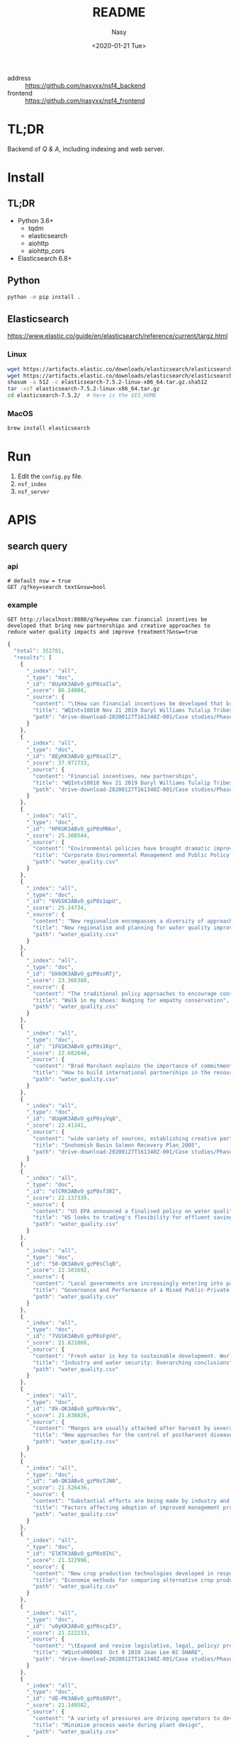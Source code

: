 #+options: ':nil *:t -:t ::t <:t H:3 \n:nil ^:{} arch:headline author:t
#+options: broken-links:mark c:nil creator:nil d:(not "LOGBOOK") date:t e:t
#+options: email:nil f:t inline:t num:nil p:nil pri:nil prop:nil stat:t tags:t
#+options: tasks:t tex:t timestamp:t title:t toc:t todo:t |:t
#+title: README
#+date: <2020-01-21 Tue>
#+author: Nasy
#+email: nasyxx@gmail.com
#+language: en
#+select_tags: export
#+exclude_tags: noexport
#+creator: Emacs 26.3 (Org mode fatal: No names found, cannot describe anything.)


- address :: https://github.com/nasyxx/nsf4_backend
- frontend :: https://github.com/nasyxx/nsf4_frontend

* TL;DR

Backend of /Q & A/, including indexing and web server.

* Install

** TL;DR

- Python 3.6+
    + tqdm
    + elasticsearch
    + aiohttp
    + aiohttp_cors
- Elasticsearch 6.8+

** Python

#+begin_src sh
  python -m pip install .
#+end_src

** Elasticsearch

https://www.elastic.co/guide/en/elasticsearch/reference/current/targz.html

*** Linux

#+begin_src sh
  wget https://artifacts.elastic.co/downloads/elasticsearch/elasticsearch-7.5.2-linux-x86_64.tar.gz
  wget https://artifacts.elastic.co/downloads/elasticsearch/elasticsearch-7.5.2-linux-x86_64.tar.gz.sha512
  shasum -a 512 -c elasticsearch-7.5.2-linux-x86_64.tar.gz.sha512
  tar -xzf elasticsearch-7.5.2-linux-x86_64.tar.gz
  cd elasticsearch-7.5.2/  # here is the $ES_HOME
#+end_src

*** MacOS

#+begin_src sh
  brew install elasticsearch
#+end_src

* Run

1. Edit the ~config.py~ file.
2. =nsf_index=
3. =nsf_server=

* APIS

** search query

*** api

#+begin_src restclient
  # default nsw = true
  GET /q?key=search text&nsw=bool
#+end_src

*** example

#+begin_src restclient :exports both
  GET http://localhost:8080/q?key=How can financial incentives be developed that bring new partnerships and creative approaches to reduce water quality impacts and improve treatment?&nsw=true
#+end_src

#+RESULTS:
#+BEGIN_SRC js
{
  "total": 352781,
  "results": [
    {
      "_index": "all",
      "_type": "doc",
      "_id": "8UyKK3ABvO_gzP0saIla",
      "_score": 86.24884,
      "_source": {
        "content": "\tHow can financial incentives be developed that bring new partnerships and creative approaches to reduce water quality impacts and improve treatment?",
        "title": "WQIntv10010 Nov 21 2019 Daryl Williams Tulalip Tribes",
        "path": "drive-download-20200127T161340Z-001/Case studies/Phase1_WaterQuality/Task 1 Info Needs Assessment/_Interviewees_temp_private/WQIntv10010 Nov 21 2019 Daryl Williams Tulalip Tribes.docx"
      }
    },
    {
      "_index": "all",
      "_type": "doc",
      "_id": "8EyKK3ABvO_gzP0saIlZ",
      "_score": 37.971733,
      "_source": {
        "content": "Financial incentives, new partnerships",
        "title": "WQIntv10010 Nov 21 2019 Daryl Williams Tulalip Tribes",
        "path": "drive-download-20200127T161340Z-001/Case studies/Phase1_WaterQuality/Task 1 Info Needs Assessment/_Interviewees_temp_private/WQIntv10010 Nov 21 2019 Daryl Williams Tulalip Tribes.docx"
      }
    },
    {
      "_index": "all",
      "_type": "doc",
      "_id": "HFKUK3ABvO_gzP0sMNkn",
      "_score": 25.308544,
      "_source": {
        "content": "Environmental policies have brought dramatic improvements in air and water quality during the past 25 years, but further expansion of command-and-control regulations is likely to have diminishing marginal returns. Corporations are taking new initiatives in managing their environmental impacts in ways that reduce their costs, increase their efficiency, lower their liabilities, and enhance their competitiveness while reducing pollution, conserving resources, and eliminating waste. In the future, significant gains in environmental quality are more likely to come from widespread adoption of pollution prevention practices than from more stringent regulation of end-of-pipe emissions. Bridging the gap between public policy and the trends in private-sector management will require fundamental changes in federal and state governments' approaches to regulation. New policies must use economic incentives to encourage clean manufacturing and the adoption of pollution prevention technologies and forge public-private partnerships for improving environmental quality. © 2000, Sage Publications. All rights reserved.",
        "title": "Corporate Environmental Management and Public Policy: Bridging the Gap",
        "path": "water_quality.csv"
      }
    },
    {
      "_index": "all",
      "_type": "doc",
      "_id": "6VGSK3ABvO_gzP0s1qpU",
      "_score": 25.24734,
      "_source": {
        "content": "New regionalism encompasses a diversity of approaches to address regional planning problems. Within Australia, the Great Barrier Reef Water Quality Protection Plan was developed to enhance water quality within the World Heritage-listed Great Barrier Reef, and the plan gave responsibility to regional, natural resource management bodies to undertake several actions. This paper evaluates these initiatives in the light of the emerging theory of new regionalism and highlights six main lessons: up-scaling of the catchment approach to a reef-wide approach is essential in order to improve water quality, but must be complemented by cross-regional collaboration; new governance and institutional arrangements and strengthened partnerships must be effectively integrated; culture and history are important in determining the most effective management approaches; pilot projects must move to comprehensive and strategic implementation; science is important but needs to incorporate other branches of knowledge; and economic incentives are important in encouraging the implementation of best practices, but delivery needs to be flexible. We conclude that the new regional approach is appropriate for addressing complex, multi-scale problems such as water quality, and has incorporated several key principles of new regionalism, but that the process must move quickly to a higher level of commitment and application. © 2010 The Authors. Journal compilation © 2010 Institute of Australian Geographers.",
        "title": "New regionalism and planning for water quality improvement in the great barrier reef, Australia",
        "path": "water_quality.csv"
      }
    },
    {
      "_index": "all",
      "_type": "doc",
      "_id": "bk6OK3ABvO_gzP0soRTj",
      "_score": 23.366388,
      "_source": {
        "content": "The traditional policy approaches to encourage conservation, including offering monetary incentives and direct regulation, may lead to unintended consequences which may undermine their effectiveness. In this paper we experimentally test the effectiveness of complementing financial nudging/incentives with nudging for empathy. Our framed experiment models a situation in which an upstream farmer influences the water quality downstream by choosing the level of conservation. Financial nudging is represented by a crop insurance subsidy conditional on conservation compliance (consistent with the 2014 Farm Bill policy). Empathy nudging is represented by a downstream water user sending a message to the upstream farmer encouraging the latter to \"walk-in-the-shoes\"/take the perspective of the former. We found that empathy nudging can counteract the elimination of financial incentives. However, it is less effective than financial nudging. Empathy nudging coupled with financial incentives has a synergic effect and conservation increased significantly compared to using one of the nudges alone. Furthermore, the combination of empathy and financial nudging was particularly effective in low (initial) conservation cases. We argue that policy makers and the public should encourage empathy conservation and that the environmental policy narrative should appeal to empathy and call for farmers to \"join the cause\" for conservation and environmental protection. © 2015 Elsevier B.V.",
        "title": "Walk in my shoes: Nudging for empathy conservation",
        "path": "water_quality.csv"
      }
    },
    {
      "_index": "all",
      "_type": "doc",
      "_id": "1FGSK3ABvO_gzP0s1Kgr",
      "_score": 22.682646,
      "_source": {
        "content": "Brad Marchant explains the importance of commitment, a clear marketing strategy, understanding of cultural differences, building networks and leaving a positive legacy in making international ventures and partnerships successful. BioteQ became successful as a Canadian exporter by adopting innovative approaches to new markets that has enabled us to bring our wastewater treatment technology to major mining operations around the world. Company's first foray outside of North America was into China, arguably one of the more challenging markets in the sector. Given the nature of the product and market, our focus has always been on targeting countries that have significant mining activities and, in particular, regions within those countries where there are strong environment regulations governing water quality and use. While the new business development process seems straightforward, there are inevitable challenges to overcome when entering any new international market.",
        "title": "How to build international partnerships in the resource industry",
        "path": "water_quality.csv"
      }
    },
    {
      "_index": "all",
      "_type": "doc",
      "_id": "8UqHK3ABvO_gzP0syVq8",
      "_score": 22.41341,
      "_source": {
        "content": "wide variety of sources, establishing creative partnerships, and ensuring ",
        "title": "Snohomish Basin Salmon Recovery Plan_2005",
        "path": "drive-download-20200127T161340Z-001/Case studies/Phase1_WaterQuality/Literature resources/Riparian Buffer Papers and Summary/KCRiparianBuffersPapers/Snohomish Basin Salmon Recovery Plan_2005.pdf"
      }
    },
    {
      "_index": "all",
      "_type": "doc",
      "_id": "olCRK3ABvO_gzP0sf38I",
      "_score": 22.137339,
      "_source": {
        "content": "US EPA announced a finalised policy on water quality trading for effluent saving. It was asserted that trading could increase the pace and success of cleaning up America's impaired inland waters. Market based approaches created economic incentives for innovation, emerging technology voluntary pollution reductions and greater efficiency in improving the quality of nation's water. It was stated that trading could save the public hundreds of millions of dollars by advancing more effective efficient partnerships to clean up and protect watersheds.",
        "title": "US looks to trading's flexibility for effluent savings",
        "path": "water_quality.csv"
      }
    },
    {
      "_index": "all",
      "_type": "doc",
      "_id": "50-QK3ABvO_gzP0sClqB",
      "_score": 22.101692,
      "_source": {
        "content": "Local governments are increasingly entering into partnerships with the private sector in the \"externalization\" of public service delivery. While the financial and non-financial interests of the partners involved may appear to be in opposition and potentially un-reconcilable, this is not always the case, especially where governance arrangements exist to align and balance the requirements of financial and non-financial performance. Such arrangements are analysed here with reference to Estonia's largest water company with mixed public-private ownership. It has a business-like management that facilitates a combination of good non-financial performance (quality and affordability) and considerable financial performance (profitability). © 2013 Springer Science+Business Media New York.",
        "title": "Governance and Performance of a Mixed Public-Private Enterprise: An Assessment of a Company in the Estonian Water Sector",
        "path": "water_quality.csv"
      }
    },
    {
      "_index": "all",
      "_type": "doc",
      "_id": "7VGSK3ABvO_gzP0sFgVd",
      "_score": 21.821068,
      "_source": {
        "content": "Fresh water is key to sustainable development. World Business Council for Sustainable Development members are addressing fresh water use \"within the corporate fenceline\". However, to address water issues \"outside the corporate fenceline\" will require creative new public-private partnerships. Government's role is to provide sound framework conditions that will encourage businesses to invest time, staff and resources to address vital fresh water issues. Industry is committed to best practice within its internal operations and is ready to enter into partnerships to address broader fresh water issues.",
        "title": "Industry and water security: Overarching conclusions",
        "path": "water_quality.csv"
      }
    },
    {
      "_index": "all",
      "_type": "doc",
      "_id": "8k-QK3ABvO_gzP0skr9k",
      "_score": 21.638826,
      "_source": {
        "content": "Mangos are usually attacked after harvest by several pathogens and several preharvest and postharvest treatments are applied to prolong the postharvest life of the fruit. However the limitations imposed on fungicide use at local and international markets and the demand for alternative postharvest disease management practices has resulted in the search for new approaches for disease control. As a result a new postharvest treatment Hot Water Brushing (HWB) that combines a 15 - 20 s combined hot water spray and fruit brushing was developed by Prusky and co-workers to reduce the incidence of postharvest pathogens and improve mango fruit keeping quality. This technology has enabled to reduce the concentrations of the applied fungicides and the inclusion of new fungicides with reduced toxicity and reduced residues with minimal consumer and environmental risks. However several countries are limiting even further the use of postharvest fungicides. To overcome these limitations new friendly compounds that control fungi infection have been developed. The mode of action of these new compounds is based on the capability to neutralize changes in pH induced by several postharvest pathogens. The new generation of compounds could reduce current fungicide residues and prevent consumer and environmental risks.",
        "title": "New approaches for the control of postharvest diseases of mango fruits",
        "path": "water_quality.csv"
      }
    },
    {
      "_index": "all",
      "_type": "doc",
      "_id": "a0-QK3ABvO_gzP0sTJN0",
      "_score": 21.526436,
      "_source": {
        "content": "Substantial efforts are being made by industry and government in Australia to reduce adverse impacts of pastoral operations on water quality draining to the Great Barrier Reef. A key target is to achieve rapid adoption of better management practices by landholders, but current theoretical frameworks provide limited guidance about priorities for improving adoption. In this study information from direct surveys with landholders in the two largest catchments draining into the Great Barrier Reef has been collected and analysed. Study outcomes have important implications for policy settings, because they confirm that substantial variations in adoption drivers exist across landholders, enterprises and practices. The results confirm that the three broad barriers to adoption of information gaps, financial incentives and risk perceptions are relevant. This implies that different policy mechanisms, including extension and incentive programs, remain important, although financial incentives were only identified as important to meet capital and transformational costs rather than recurrent costs. © 2015 Elsevier Ltd.",
        "title": "Factors affecting adoption of improved management practices in the pastoral industry in Great Barrier Reef catchments",
        "path": "water_quality.csv"
      }
    },
    {
      "_index": "all",
      "_type": "doc",
      "_id": "ElKTK3ABvO_gzP0s0IhC",
      "_score": 21.322996,
      "_source": {
        "content": "New crop production technologies developed in response to growing concern over environmental contamination from agriculture may be neither more profitable nor higher yielding than the systems they replace, but they often reduce environmental contamination or improve soil and water quality. Systems designed with environmental objectives cannot be evaluated fairly just by productivity, which is what often is done in economic studies of alternative systems. We review 58 recent studies comparing alternative crop production systems to identify the key criteria for system comparisons, the system characteristics important in designing the analysis, and the methods most suited for comparing alternative systems. The four key criteria we looked for in system comparisons are expected profit, stability of profits, expected environmental impacts, and stability of environmental impacts. Most economic studies of crop production focus exclusively on profitability., and incorporate neither environmental criteria nor the dynamic characteristics inherent in alternative systems. We identify promising new approaches that take account of specific environmental characteristics and attempt to balance the objectives of profitability and environmental risk management. Balanced environmental-economic analysis is most likely to be achieved by integrating biophysical simulation models with economic optimization methods to model the trade-offs among profitability, environmental impact, and system stability (both financial and environmental).",
        "title": "Economie methods for comparing alternative crop production systems: A review of the literature",
        "path": "water_quality.csv"
      }
    },
    {
      "_index": "all",
      "_type": "doc",
      "_id": "u0yKK3ABvO_gzP0scpI3",
      "_score": 21.222233,
      "_source": {
        "content": "\tExpand and revise legislative, legal, policy/ programs, and financial incentives that limit effective, equitable, and economical long term strategies and solutions to water quality.",
        "title": "WQintv000002  Oct 9 2019 Joan Lee KC SHARE",
        "path": "drive-download-20200127T161340Z-001/Case studies/Phase1_WaterQuality/Task 1 Info Needs Assessment/WQ Interviewee Folders/WQintv000002  Oct 9 2019 Joan Lee KC SHARE.docx"
      }
    },
    {
      "_index": "all",
      "_type": "doc",
      "_id": "dE-PK3ABvO_gzP0s80Vf",
      "_score": 21.149582,
      "_source": {
        "content": "A variety of pressures are driving operators to develop and apply new technologies to achieve compliance through the source reduction or minimization efforts. These drivers include increased concern over air and water quality, government mandates regulating emissions, escalating treatment costs, and increased risk of liability. Since waste formation is often associated with process efficiency, most steps taken to reduce waste improve plant economics by improving process efficiency. And, time and effort devoted to pollution prevention has a positive financial impact on environmental process and business objectives.",
        "title": "Minimize process waste during plant design",
        "path": "water_quality.csv"
      }
    },
    {
      "_index": "all",
      "_type": "doc",
      "_id": "SUiFK3ABvO_gzP0st48o",
      "_score": 21.12881,
      "_source": {
        "content": "\t4.3.1 Financial Incentives",
        "title": "Quinn 2018 Riparian Ecosystems, Volume 2",
        "path": "drive-download-20200127T161340Z-001/Case studies/Phase1_WaterQuality/Literature resources/Riparian Buffer Papers and Summary/KCRiparianBuffersPapers/Quinn 2018 Riparian Ecosystems, Volume 2.pdf"
      }
    },
    {
      "_index": "all",
      "_type": "doc",
      "_id": "IVGSK3ABvO_gzP0sDwA9",
      "_score": 21.085875,
      "_source": {
        "content": "This paper examines the impact of financial development on environmental degradation in China using the city level data over the period 2007–2014. To achieve this task, the Seemingly Unrelated Regression (SUR) model is used. The empirical results show that financial development is helpful to improve the water quality but leads to more SO2 emissions in China. In particular, the financial development of China's big cities increases the burden on both air and water quality. Compared with other regions, financial development is influential in improving the environment in developed regions, namely the eastern coast of China. Together with financial development, the impacts of regulations such as “Beijing Olympic Air Control” and “Green Credit Guidelines” have significantly improved the quality of the environment. Moreover, the findings reveal that cities with higher provincial financial sector output have lower SO2 emissions and waste water discharge. © 2018 Elsevier Ltd",
        "title": "Is financial development in China green? Evidence from city level data",
        "path": "water_quality.csv"
      }
    },
    {
      "_index": "all",
      "_type": "doc",
      "_id": "0kyJK3ABvO_gzP0s6EX8",
      "_score": 21.055393,
      "_source": {
        "content": " Financial Incentives 1940 ",
        "title": "WDFW Vol 2 (2018)",
        "path": "drive-download-20200127T161340Z-001/Case studies/Phase1_WaterQuality/Literature resources/Riparian Buffer Papers and Summary/KCRiparianBuffersPapers/WDFW Vol 2 (2018).pdf"
      }
    },
    {
      "_index": "all",
      "_type": "doc",
      "_id": "F0iFK3ABvO_gzP0srYYq",
      "_score": 21.003849,
      "_source": {
        "content": " Financial Incentives 1940 ",
        "title": "Quinn 2018 Riparian Ecosystems, Volume 2",
        "path": "drive-download-20200127T161340Z-001/Case studies/Phase1_WaterQuality/Literature resources/Riparian Buffer Papers and Summary/KCRiparianBuffersPapers/Quinn 2018 Riparian Ecosystems, Volume 2.pdf"
      }
    },
    {
      "_index": "all",
      "_type": "doc",
      "_id": "D0yJK3ABvO_gzP0s8k9B",
      "_score": 21.003849,
      "_source": {
        "content": "\t4.3.1 Financial Incentives",
        "title": "WDFW Vol 2 (2018)",
        "path": "drive-download-20200127T161340Z-001/Case studies/Phase1_WaterQuality/Literature resources/Riparian Buffer Papers and Summary/KCRiparianBuffersPapers/WDFW Vol 2 (2018).pdf"
      }
    },
    {
      "_index": "all",
      "_type": "doc",
      "_id": "RE-QK3ABvO_gzP0sCFnC",
      "_score": 20.9341,
      "_source": {
        "content": "The concerns on increasing awareness for systems development to improve water quality of effluents from wastewater treatment and industrial facilities have provided incentives to develop new technologies and improve performance of current technologies. In this paper, the patents on achievements of industrial wastewater treatment by wet oxidation (WO) and catalytic wet oxidation (CWO) processes during the period from 1993 to 2012 were reviewed. An assessment of the current and future outlook for development of CWO process, catalyst that can be used for wastewater treatment applications is presented. © 2013 Bentham Science Publishers.",
        "title": "A review: Wet oxidation and catalytic wet oxidation of industrial wastewater",
        "path": "water_quality.csv"
      }
    },
    {
      "_index": "all",
      "_type": "doc",
      "_id": "ZkyKK3ABvO_gzP0sDWgL",
      "_score": 20.833958,
      "_source": {
        "content": "are offered financial incentives.",
        "title": "Wenger and Fowler 2000 Protecting stream and river cooridors",
        "path": "drive-download-20200127T161340Z-001/Case studies/Phase1_WaterQuality/Literature resources/Riparian Buffer Papers and Summary/KCRiparianBuffersPapers/Wenger and Fowler 2000 Protecting stream and river cooridors.pdf"
      }
    },
    {
      "_index": "all",
      "_type": "doc",
      "_id": "SlCRK3ABvO_gzP0sEB9c",
      "_score": 20.829464,
      "_source": {
        "content": "Voluntary approaches have traditionally been used to address environmental externalities emanating from agricultural production in the United States. However, voluntary approaches have largely failed to improve water quality in impaired waters. This paper assesses how to increase the efficiency of voluntary conservation in the context of the Chesapeake Bay. Field-level data representative of cropland in the bay watershed are analyzed using a programming model to quantify the gains of targeting technology- based incentives and of performance-based incentives. Performance-based approaches were the most efficient. The efficiency of technology-based approaches was improved by targeting cropland with features indicative of low marginal abatement costs. © 2016 by the Board of Regents of the University of Wisconsin System.",
        "title": "Improving the efficiency of voluntary water quality conservation programs",
        "path": "water_quality.csv"
      }
    },
    {
      "_index": "all",
      "_type": "doc",
      "_id": "6EyKK3ABvO_gzP0saIlT",
      "_score": 20.772104,
      "_source": {
        "content": "\tWhat treatment methods and management practices, new approaches and technologies reduce contaminant loads in rivers and wastewater?",
        "title": "WQIntv10010 Nov 21 2019 Daryl Williams Tulalip Tribes",
        "path": "drive-download-20200127T161340Z-001/Case studies/Phase1_WaterQuality/Task 1 Info Needs Assessment/_Interviewees_temp_private/WQIntv10010 Nov 21 2019 Daryl Williams Tulalip Tribes.docx"
      }
    },
    {
      "_index": "all",
      "_type": "doc",
      "_id": "5VKTK3ABvO_gzP0sYCJE",
      "_score": 20.761478,
      "_source": {
        "content": "This paper shows how combining phosphate and chelant treatment for zeolite-softened boiler water will reduce sludge and minimize corrosion. The discussion covers the following topics: feedwater quality; traditional approaches; a new approach (using both chelants and phosphates); and an example.",
        "title": "CHELANT/PHOSPHATE TREATMENT FOR BOILER WATER.",
        "path": "water_quality.csv"
      }
    },
    {
      "_index": "all",
      "_type": "doc",
      "_id": "XlCRK3ABvO_gzP0sn51i",
      "_score": 20.554407,
      "_source": {
        "content": "The article summarises the main points of the latest legislation governing the treatment and disposal of waste water (Legislative decree 152/99, integrated with 258/2000 and published in a supplement to the Gazzetta Ufficiale no. 246 of 20/10/2000). The main objectives of the laws are to reduce pollution and promote the reclamation of polluted bodies of water, improve and protect the state of water. The article discusses the ways in which these objectives can be achieved, new approaches to the problem of protecting water quality and the regulations governing the treatment and disposal of waste water.",
        "title": "What to do about waste water? [Acque reflue, costa fare?]",
        "path": "water_quality.csv"
      }
    },
    {
      "_index": "all",
      "_type": "doc",
      "_id": "QU6OK3ABvO_gzP0szz0k",
      "_score": 20.42205,
      "_source": {
        "content": "Nutrient surpluses, inefficiencies in nutrient use, and inevitable leakage of nutrients from grazed animal production systems are putting growing pressure on Australian inland and coastal water resources. While there are some examples of regulatory policy approaches in Australia which aim to reduce nutrient emissions and improve water quality around important and impaired coastal and inland waters, most policy options involve voluntary schemes, often including financial incentives to both industry organisations and farmers to offset the costs of implementing improved management practices. In contrast, much stronger land management regulations have been implemented in the European Union, USA, and to a lesser extent New Zealand. In the near future, greater societal expectations for water quality, stricter standards from international markets, and increasing costs for purchased nutrients will mean that improving nutrient-use efficiency and reducing nutrient losses will be a necessary part of Australia livestock production systems. This is likely to require somewhat varied and difficult choices to better balance production and environmental goals. Policy responses may include voluntary adoption of appropriate nutrient management practices, caps on nutrient inputs, mandatory nutrient surplus targets, limits to stock numbers per hectare, and re-positioning of higher input farms to more resilient parts of the national landscape. Alternatively, society may have to accept that there are unavoidable trade-offs between water quality standards and livestock productivity, with increasing treatment of polluted water at the community's expense. Journal compilation © CSIRO 2012.",
        "title": "Nutrient surpluses in Australian grazing systems: Management practices, policy approaches, and difficult choices to improve water quality",
        "path": "water_quality.csv"
      }
    },
    {
      "_index": "all",
      "_type": "doc",
      "_id": "K0qHK3ABvO_gzP0ssEGt",
      "_score": 20.355047,
      "_source": {
        "content": "4. Advertise financial resources, incentives, and grant opportunities ",
        "title": "Snohomish Basin Salmon Recovery Plan_2005",
        "path": "drive-download-20200127T161340Z-001/Case studies/Phase1_WaterQuality/Literature resources/Riparian Buffer Papers and Summary/KCRiparianBuffersPapers/Snohomish Basin Salmon Recovery Plan_2005.pdf"
      }
    },
    {
      "_index": "all",
      "_type": "doc",
      "_id": "8U-PK3ABvO_gzP0sziKa",
      "_score": 20.25697,
      "_source": {
        "content": "Challenge: Government and private-sector interests continue to seek new, more sustainable and cost-efficient solutions to water quality and water management. Solution: Communities everywhere are looking to sustainable engineering innovations-such as using natural systems, biofilm strips and other creative \"landscape-as-infrastructure\" approaches. Conclusion: Use of these approaches preserves natural habitats, saves money, reduces infrastructure maintenance needs, and ultimately creates long-term sustainability for our water systems.",
        "title": "Integrated land planning: A welcome alternative",
        "path": "water_quality.csv"
      }
    },
    {
      "_index": "all",
      "_type": "doc",
      "_id": "qkqHK3ABvO_gzP0ssUEh",
      "_score": 20.232552,
      "_source": {
        "content": "6.  Provide financial incentives and technical assistance for ecologically ",
        "title": "Snohomish Basin Salmon Recovery Plan_2005",
        "path": "drive-download-20200127T161340Z-001/Case studies/Phase1_WaterQuality/Literature resources/Riparian Buffer Papers and Summary/KCRiparianBuffersPapers/Snohomish Basin Salmon Recovery Plan_2005.pdf"
      }
    },
    {
      "_index": "all",
      "_type": "doc",
      "_id": "KlGSK3ABvO_gzP0s3rEA",
      "_score": 20.22495,
      "_source": {
        "content": "In a time when clean water and healthy soil is as important as ever, conservation buffer technologies represent new approaches that deserve wider application. Conservation buffers are living filters, credited with increasing the effectiveness and lowering the cost of programs to protect soil and water quality. Although still under used by landowners, conservation buffers are important components of U.S. Department of Agriculture (USDA) conservation assistance programs that offer landowners attractive financial incentives to adopt the practices. To promote the merits of buffers and enhance their adoption, maybe it's time we looked at what we know about buffers; discuss where more research is needed; and translate how buffer research can be more effective in establishing agricultural policies and conservation plans.",
        "title": "Improving water and soil quality with conservation buffers",
        "path": "water_quality.csv"
      }
    },
    {
      "_index": "all",
      "_type": "doc",
      "_id": "PFCRK3ABvO_gzP0sQ0mk",
      "_score": 20.22295,
      "_source": {
        "content": "Despite being a humid water-rich State, North Carolina does have water use problems and conservation steps are being taken. Conservation measures can: 1) reduce treatment and construction costs; 2) reduce energy costs; 3) extend the use of high quality water sources; 4) extend the life of existing facilities; 5) reduce environmental impacts; and 6) improve on-site facility performance with decreased flows. -from Selected Water Resources Abstracts",
        "title": "Water conservation needs and approaches in humid areas ( North Carolina).",
        "path": "water_quality.csv"
      }
    },
    {
      "_index": "all",
      "_type": "doc",
      "_id": "_VGSK3ABvO_gzP0sQyu4",
      "_score": 20.172396,
      "_source": {
        "content": "Farmers are getting financial rewards for implementing conservation measures on their farms. Industrial wastewater treatment plants are buying credits generated from these measures to meet their NPDES permit regulatory requirements. This is referred to as water quality trading. The treatment plants find it less expensive to pay agricultural producers to implement conservation practices than to upgrade or install new technologies at their plants, the producers get rewarded for their efforts, and the environment benefits in multiple ways including water quality, wildlife habitat, and carbon sequestration. This paper reviews the approaches to water quality trading, its current status of implementation around the nation, and different tools, including the Nitrogen Trading Tool (NTT) being developed by the USDA/NRCS in cooperation with USDA-ARS Soil Plant Nutrient Research Unit to facilitate this process.",
        "title": "Nutrient credit trading--a market-based approach for improving water quality",
        "path": "water_quality.csv"
      }
    },
    {
      "_index": "all",
      "_type": "doc",
      "_id": "7lCRK3ABvO_gzP0sbm_c",
      "_score": 20.046337,
      "_source": {
        "content": "Current Canadian policy approaches to agricultural water quality encourage the adoption of best management practices through voluntary, incentive-based measures. Despite these measures, concerns about agricultural impacts on water quality persist. Performance-based policy approaches with incentives that are tied to defined outcomes, and not to particular practices, may have an important role in managing water quality. Five performance-based approaches to address water quality in agricultural landscapes were identified: water quality trading/permitting, differentiated payments for ecosystem services, reverse auctions; emissions charges, and cross-compliance (a hybrid measure). The purpose of this paper is to critically assess the institutional and socio-cultural context that facilitated existing performance-based policy instrument adoption. Through this analysis, three key contextual factors were identified as enablers of performance based approaches: (1) social context, (2) institutional capacity and (3) standardized, consistent and robust estimation methodologies. A framework was developed to classify performance based programs and approaches. The application of the findings from this research and the classification framework provide an organized approach to assess the feasibility of implementing performance-based approaches for agri-environmental water quality policy. © 2014 Canadian Water Resources Association.",
        "title": "Context and capacity: The potential for performance-based agricultural water quality policy",
        "path": "water_quality.csv"
      }
    },
    {
      "_index": "all",
      "_type": "doc",
      "_id": "IUaDK3ABvO_gzP0sZHmo",
      "_score": 20.024124,
      "_source": {
        "content": "adjacent to agricultural fields since 1987, and financial incentives",
        "title": "Bourgeois et al (2016)",
        "path": "drive-download-20200127T161340Z-001/Case studies/Phase1_WaterQuality/Literature resources/Riparian Buffer Papers and Summary/KCRiparianBuffersPapers/Bourgeois et al (2016).pdf"
      }
    },
    {
      "_index": "all",
      "_type": "doc",
      "_id": "K0-QK3ABvO_gzP0sjLtP",
      "_score": 19.987808,
      "_source": {
        "content": "This is a review of Great Lakes coastal wetland protection measures for both the United States and Canada, including regulatory mechanisms, tax incentives, securement stewardship initiatives and special programs/ partnerships. International, federal, provincial, state, and local government and nongovernment programs are reviewed with commentary on effectiveness of such programs. Programs vary in scope and comprehensiveness at all levels. Major recent initiatives focus on water quality improvement from federal/state government and waterfowl habitat restoration from government/nongovernment partnerships.",
        "title": "Strategies for the stewardship and conservation of Great Lakes coastal wetlands",
        "path": "water_quality.csv"
      }
    },
    {
      "_index": "all",
      "_type": "doc",
      "_id": "KU2NK3ABvO_gzP0smbls",
      "_score": 19.942854,
      "_source": {
        "content": "The NSF C-Accel Pilot intends to support fundamental research while encouraging rapid advances through partnerships that include, or will include, multiple stakeholders (e.g., industry, academic, not-for-profits, government entities, and others). The NSF C-Accel Pilot will bring teams together in a cohort that are all focused on a common research goal of national importance but which may be pursuing many different approaches. ",
        "title": "NSF Convergence Accelerator letter 2019-03-15(1)",
        "path": "drive-download-20200127T161340Z-001/Nsf/Nsf Guidance/NSF Convergence Accelerator letter 2019-03-15(1).docx"
      }
    },
    {
      "_index": "all",
      "_type": "doc",
      "_id": "bE2NK3ABvO_gzP0sm7oG",
      "_score": 19.893808,
      "_source": {
        "content": "The NSF C-Accel Pilot intends to support fundamental research while encouraging rapid advances through partnerships that include, or will include, multiple stakeholders (e.g., industry, academic, not-for-profits, government entities, and others). The NSF C-Accel Pilot will bring teams together in a cohort that are all focused on a common research goal of national importance but which may be pursuing many different approaches. ",
        "title": "NSF Convergence Accelerator letter 2019-03-15",
        "path": "drive-download-20200127T161340Z-001/Nsf/Nsf Guidance/NSF Convergence Accelerator letter 2019-03-15.docx"
      }
    },
    {
      "_index": "all",
      "_type": "doc",
      "_id": "KU-QK3ABvO_gzP0saJ_R",
      "_score": 19.807312,
      "_source": {
        "content": "Water catchment areas have been corrupted by pollutants from agriculture such as nitrates or pesticides. In order to improve water catchments quality, it is necessary to work up on the scale of the whole water catchment area. In order to reduce or eliminate these substances discharges in ground water, agricultural practices have to be modifed. The French Rural Development Programme (FRDP) set up quite complete series of measures intended for rural development actors. For example, financiai support can be assigned to farmers who are interested in changing their professional practices by taking into account water catchment quality. These financial supports can take two forms: - financial assistance to introduce new agricultural practices based on Local Agri-Environment Measures (LAEM); - payments to buy new equipments within the framework of the Vegetation Plan for Environment (VPE).",
        "title": "Direct financial support to farmers in order to restore water quality [Des aides directes aux agriculteurs pour restaurer la qualité de l'eau]",
        "path": "water_quality.csv"
      }
    },
    {
      "_index": "all",
      "_type": "doc",
      "_id": "K0yKK3ABvO_gzP0sAF2s",
      "_score": 19.769777,
      "_source": {
        "content": "buffers are desirable including financial incentives to plant in conservation, aesthetics, or ",
        "title": "Maria-2013_Masters_agBufferWidths_beneficialINSECTSs",
        "path": "drive-download-20200127T161340Z-001/Case studies/Phase1_WaterQuality/Literature resources/Riparian Buffer Papers and Summary/KCRiparianBuffersPapers/Maria-2013_Masters_agBufferWidths_beneficialINSECTSs.pdf"
      }
    },
    {
      "_index": "all",
      "_type": "doc",
      "_id": "i1CRK3ABvO_gzP0sT1Mb",
      "_score": 19.762173,
      "_source": {
        "content": "Waternet (formerly Amsterdam Water Supply) has been seeking a sustainable scenario for producing drinking water and offering services that fulfill the requirements of clients and regulations, and, at the same time, maintains a sound environmental performance while keeping costs as low as possible. Presently, the company is in the process of evaluating alternatives for the treatment of water that cause the least financial and environmental impacts. The quantification of these impacts, for the current conditions, was carried out in earlier investigations. However, until now, the water quality aspect was not yet considered. In order to include this water quality aspect into the financial and environmental assessment, a quality function was constructed created by comparing water quality parameter values for a current and an alternative treatment process. Four qualifications were assigned to the sum of these scores: \"Worse\", \"Same\", \"Better\" and \"Much better\". The qualifications allowed the comparison of the water quality and the financial and environmental impacts of the selected alternatives using a graphical representation of them. The method was applied focusing on the environmental and financial assessment of six alternative processes for the Loenderveen-Weesperkarspel treatment line, and including the quality aspect, as a third parameter for comparison. © 2006 Elsevier Ltd. All rights reserved.",
        "title": "Environmental, financial and quality assessment of drinking water processes at Waternet",
        "path": "water_quality.csv"
      }
    },
    {
      "_index": "all",
      "_type": "doc",
      "_id": "nFCRK3ABvO_gzP0sq6g7",
      "_score": 19.687756,
      "_source": {
        "content": "The technical trends and challenges faced by the water and wastewater treatment and distribution sector in Czech Republic and the role of Public Private Partnerships (PPP) to help the country comply with EU directives are discussed. More than 90% of the Czech population is connected to the public drinking water network, from which the quality of drinking water is controlled and monitored daily by water distribution companies. The strategy of Czech water distribution companies is the protection of natural water resources to preserve high water quality for future generations. The application of new EU regulations, requiring new quality parameters to be monitored and limited, affect the drinking water quality. Several drinking water plants have been upgraded with new, conventional technologies and operational approaches to cope with these new regulations. PPC in Central Europe presents numerous advantages to municipalities, customers and employees, and can benefit all stakeholders.",
        "title": "PPPs help Czech Republic comply with EU directives",
        "path": "water_quality.csv"
      }
    },
    {
      "_index": "all",
      "_type": "doc",
      "_id": "D0yKK3ABvO_gzP0sDGgC",
      "_score": 19.567753,
      "_source": {
        "content": "tional information on BMPs and financial incentives for their use is avail-",
        "title": "Wenger and Fowler 2000 Protecting stream and river cooridors",
        "path": "drive-download-20200127T161340Z-001/Case studies/Phase1_WaterQuality/Literature resources/Riparian Buffer Papers and Summary/KCRiparianBuffersPapers/Wenger and Fowler 2000 Protecting stream and river cooridors.pdf"
      }
    },
    {
      "_index": "all",
      "_type": "doc",
      "_id": "olGSK3ABvO_gzP0sEQFQ",
      "_score": 19.50995,
      "_source": {
        "content": "Water footprints have been proposed as being suitable indicators for quantifying the impacts of goods and services on freshwater scarcity and quality. We have assessed two different approaches to determine the water footprint of apples. These approaches are the consumptive approach of the Water Footprint Network (WFN), and the hydrological approach that has recently been published for kiwifruit from New Zealand. Using the hydrological approach, which we consider rational, we find that the water footprint of export apple production from the orchard phase in New Zealand is slightly negative, at-3.3 L/kg, although it can be considered essentially zero. That is, as much water is returned to the blue water resource (B) under the orchards by winter rains, as is withdrawn for irrigation in summer. We conclude therefore that export apple production in New Zealand is sustainable in terms of water quantity. Nonetheless, there is burgeoning pressure on our water resources, and apple growers, along with all others, must be encouraged to reduce further their usage of, and impacts on our water resources. To assist apple growers, we have developed a water-footprint decision support tool to enable eco-verification of apple production and measures of continuous improvement.",
        "title": "Minimising the water footprint of fruit for multiple benefits",
        "path": "water_quality.csv"
      }
    },
    {
      "_index": "all",
      "_type": "doc",
      "_id": "j0aDK3ABvO_gzP0sF0IO",
      "_score": 19.472847,
      "_source": {
        "content": "(WHIP) is a United States Department of Agriculture program that provides financial incentives to",
        "title": "Polyakov_et_al_2005",
        "path": "drive-download-20200127T161340Z-001/Case studies/Phase1_WaterQuality/Literature resources/Riparian Buffer Papers and Summary/KCRiparianBuffersPapers/Polyakov_et_al_2005.pdf"
      }
    },
    {
      "_index": "all",
      "_type": "doc",
      "_id": "S0-QK3ABvO_gzP0sIG0V",
      "_score": 19.423344,
      "_source": {
        "content": "In 2010, a Total Maximum Daily Load (TMDL) was established for the Chesapeake Bay, defining the limits on emissions of nitrogen, phosphorus, and sediment necessary to reverse declines in the Bay’s quality and associated biological resources. Agriculture is the largest single source of nutrients and sediment in the watershed. We use data on crop and animal agriculture in the watershed to assess the relative effectiveness of alternative policy approaches for achieving the nutrient and sediment reduction goals of the TMDL, ranging from voluntary financial incentives to regulations. The cost of achieving water quality goals depends heavily on which policy choices are selected and how they are implemented. We found that policies that provide incentives for water quality improvements are the most efficient, assuming necessary information on pollutant delivery is available for each field. Policies that directly encourage adoption of management systems that protect water quality (referred to as design-based) are the most practical, given the limited information that is generally available to farmers and resource agencies. Information on field characteristics can be used to target design-based policies to improve efficiency. © 2016 by Nova Science Publishers, Inc.",
        "title": "An economic assessment of policy options to reduce agricultural pollutants in the chesapeake bay",
        "path": "water_quality.csv"
      }
    },
    {
      "_index": "all",
      "_type": "doc",
      "_id": "zkV_K3ABvO_gzP0sEB4E",
      "_score": 19.364994,
      "_source": {
        "content": "• Create incentives for people to live in urban areas (e.g., creative developments, clustered subdivisions, high-density developments) to conserve lands as populations grow. ",
        "title": "WORKING LANDS AND CONSERVATION COMMUNITY MEETING_Chehalis_2Nov2018",
        "path": "docs/WORKING LANDS AND CONSERVATION COMMUNITY MEETING_Chehalis_2Nov2018.txt"
      }
    },
    {
      "_index": "all",
      "_type": "doc",
      "_id": "yFGSK3ABvO_gzP0sn3oc",
      "_score": 19.362587,
      "_source": {
        "content": "While the utilities in the Dallas-Fort Worth area are proud of improvements they have helped bring about in the environment, there is work still ahead to meet the unique challenges they face. New water quality standards are changing the way wastewater treatment is done, and the economic cost has been high. New requirements, such as nitrification and detailed monitoring at the discharge point, will improve water quality, but whether or not these benefits are proportionate to the cost should be evaluated. In the days ahead, utilities must rise to the challenge of solving nonpoint pollution problems and other concerns associated with growth and urbinization of the area to maintain and improve water quality.",
        "title": "Water pollution control in Dallas-Fort Worth",
        "path": "water_quality.csv"
      }
    },
    {
      "_index": "all",
      "_type": "doc",
      "_id": "31GTK3ABvO_gzP0sPP8C",
      "_score": 19.335835,
      "_source": {
        "content": "Concern for a healthy drinking water derived from the basic human needs , because it is required under the international convention to ensure clean safe water for all at all levels. Therefore, municipalities and local communities are already submitting their proposals for decades to obtain financial resources for co-financing wastewater treatment plants. Since this kind of tenders are no longer available, and the majority of rural areas (in Slovenia 60%) still does not have regulated sewerage, other approaches, that allow reducing the concentrations of pollutants in the water, which are harmful for our health, are becoming more and more important. In this paper we presented the possibility of using natural wastewater treatment systems, which in the comparative method pilot test work reliably and are ready to be quickly, without major investment used in practice. We analyzed Gajevsko Lake as an example of highly contaminated water accumulation. In a cross-border project Slovenia-Croatia we developed approaches to reduce pollutants in water and this has an important influence on the quality of the soil and human health.",
        "title": "Natural cleaning systems as inovation approaches for clean water (in the case of cross-border region between mura and drava-gajsevsko lake) [Naravni Ôistilni Sistemi Kot Inovavitni Pristopi Za Ôiôenje Vode Na Primeru Ôezmejnega Obmocja Med Muro In Dravo-Gajsevsko Jezero]",
        "path": "water_quality.csv"
      }
    },
    {
      "_index": "all",
      "_type": "doc",
      "_id": "fFGSK3ABvO_gzP0sHQxv",
      "_score": 19.320639,
      "_source": {
        "content": "One of the major issues in Kuantan, Pahang, Malaysia is the water quality of Galing River which is flowing through the area. Currently, overall water quality of the river is very poor, i.e., Class IV (based on the Malaysian water quality standards), mainly due to wastewater discharged from residential area and industries without being properly treated. Due to severe pollution, aquatic ecosystem has not been properly developed. Thus, it is being considered to construct a new wastewater treatment plant (WWTP) to prevent discharge of pollutants and to improve the river water quality. Therefore, this study was conducted to identify the pollution sources along the river and assess their impacts on the water quality. In addition, a numerical model was formulated with the Environmental Fluid Dynamic Code (EFDC) to find a best plan to improve the water quality. Through the model simulation, it was found that wastewater from all the U-drains and culverts along the river should be collected by sewer, transported to a WWTP for treatment, and then pumped to the upstream of the river for discharge. It was also found that if the WWTP would reduce pollution load by 80%, the current water quality of the river would improve by 80% to achieve Class II. © 2017 Elsevier B.V.",
        "title": "Modeling approach to evaluation of environmental impacts on river water quality: A case study with Galing River, Kuantan, Pahang, Malaysia",
        "path": "water_quality.csv"
      }
    },
    {
      "_index": "all",
      "_type": "doc",
      "_id": "8UyJK3ABvO_gzP0s6UUW",
      "_score": 19.298855,
      "_source": {
        "content": "Agricultural property owners can take advantage of a host of financial incentives described below 1963 ",
        "title": "WDFW Vol 2 (2018)",
        "path": "drive-download-20200127T161340Z-001/Case studies/Phase1_WaterQuality/Literature resources/Riparian Buffer Papers and Summary/KCRiparianBuffersPapers/WDFW Vol 2 (2018).pdf"
      }
    },
    {
      "_index": "all",
      "_type": "doc",
      "_id": "2FGSK3ABvO_gzP0s-cbg",
      "_score": 19.232843,
      "_source": {
        "content": "In this article, the author talk about the impacts of the Agricultural non-point pollution on water quality and health, and outline the economic characteristics of Ave instruments that can be used to reduce agricultural nonpoint source pollution (economic incentives, standards, education, liability, and research) and discusses empirical research related to the use of these instruments. © 2010 IEEE.",
        "title": "Agri-environmetal instruments for nonpoint pollution: Theory and practice",
        "path": "water_quality.csv"
      }
    },
    {
      "_index": "all",
      "_type": "doc",
      "_id": "LVOUK3ABvO_gzP0sjC_b",
      "_score": 19.143713,
      "_source": {
        "content": "Nutrients are fast becoming an issue of major importance to the pulp and paper industry. Many waters of the US have been placed on state 303(d) lists of impaired waters for impacts related to eutrophication and for violation of narrative criteria. The upcoming adoption of numerical nutrient criteria will lead to additional listings of nutrient-impaired waters. These 303(d) listed waters will in turn require TMDLs that will stipulate load reductions to bring waters into compliance with the new criteria and allocate nutrient loads between point and nonpoint sources. This workshop will consist of the following sessions: Regulatory Assessment and Update Criteria - EPA recommendations and state efforts TMDLs - New rules and implications Nutrient Cycling Basics Nitrogen & Phosphorus - algal uptake/recycling, sources, sediment regeneration Receiving Water Quality Modeling Fundamentals - What are they, how developed/applied and why use them? TMDL Modeling Approaches - tools, case examples (rivers and estuaries) What Industry Environmental Managers Need to Know Nutrients in Pulp Mills Sources Controls Treatment Options This workshop is designed for industry environmental managers. It will provide a technical overview of regulatory issues related to nutrients, water quality assessment and analysis (including nutrient modeling) in receiving waters that form the basis of 303(d) listing and TMDLs, and control and treatment options available at the mill level.",
        "title": "Nutrients and the pulp and paper industry: Issues, analysis, treatment (sponsored by the water quality committee of the environmental division)",
        "path": "water_quality.csv"
      }
    },
    {
      "_index": "all",
      "_type": "doc",
      "_id": "NkiFK3ABvO_gzP0srYZH",
      "_score": 19.131721,
      "_source": {
        "content": "Agricultural property owners can take advantage of a host of financial incentives described below 1963 ",
        "title": "Quinn 2018 Riparian Ecosystems, Volume 2",
        "path": "drive-download-20200127T161340Z-001/Case studies/Phase1_WaterQuality/Literature resources/Riparian Buffer Papers and Summary/KCRiparianBuffersPapers/Quinn 2018 Riparian Ecosystems, Volume 2.pdf"
      }
    },
    {
      "_index": "all",
      "_type": "doc",
      "_id": "Dk6PK3ABvO_gzP0sDXLm",
      "_score": 19.013298,
      "_source": {
        "content": "This article uses the Central Coast region of California as a case study to examine the challenges of protecting coastal ecosystems near areas of intensive agricultural production. Coastal water quality and biodiversity are greatly impacted by regional land use. Agricultural land use can have significant impacts on water quality through erosion and the runoff of agricultural chemicals. While the Central Coast region of California is a center for intensive agricultural production, it is also home to the largest marine sanctuary in the United States. This combination has resulted in intensive efforts from government agencies and conservation organizations to reduce pollution associated with agriculture. Efforts have focused on education and incentives, but are recently facing increasing challenges stemming from new standards created by the produce industry in response to food safety concerns. Personal interviews with crop growers were used to explore these challenges and to better understand the range of possible environmental impacts resulting from new food safety standards. Results indicate that substantial management changes are taking place that are likely to impact regional water quality and wildlife. This case study also explores the role of policy networks in shaping management decisions and illustrates how certain approaches to addressing agricultural pollution may be vulnerable to external policy changes. © Taylor & Francis Group, LLC.",
        "title": "Coastal ecosystems and agricultural land use: New challenges on California's central coast",
        "path": "water_quality.csv"
      }
    },
    {
      "_index": "all",
      "_type": "doc",
      "_id": "REeEK3ABvO_gzP0sCR4M",
      "_score": 18.990664,
      "_source": {
        "content": "financial incentives provided by CREP, in Washington State, only 8% of the CREP eligible streamside is ",
        "title": "KCD_Awole et al 2018_KCD Discovery Farms white paper",
        "path": "drive-download-20200127T161340Z-001/Case studies/Phase1_WaterQuality/Literature resources/Riparian Buffer Papers and Summary/KCRiparianBuffersPapers/KCD_Awole et al 2018_KCD Discovery Farms white paper.pdf"
      }
    },
    {
      "_index": "all",
      "_type": "doc",
      "_id": "2lCRK3ABvO_gzP0sJjFP",
      "_score": 18.981178,
      "_source": {
        "content": "Partly in response to the UK flooding events of 2007, a number of reports have recently been produced addressing the legislative, administrative, institutional and structural practices that are required to improve urban surface water management and hence reduce future flooding incidents and associated pollution impacts. This paper addresses the principal barriers to progress that have been identified and how these are likely to be overcome. Improved and integrated organisational structures, process and procedures are required and relationships between flood risk management and water quality need to be addressed at regional, area and local levels as well as legislative clarification on surface water discharges. Nontechnical aspects will need to be supported by new modelling approaches for flood risk prediction at both local and catchment scale with effective communication systems and tools being developed and implemented for full and effective stakeholder participation. © 2009 The Authors. Journal compilation © 2009 CIWEM.",
        "title": "The management of urban surface water drainage in England and Wales",
        "path": "water_quality.csv"
      }
    },
    {
      "_index": "all",
      "_type": "doc",
      "_id": "j1KUK3ABvO_gzP0sU_gs",
      "_score": 18.874859,
      "_source": {
        "content": "To improve surface water quality in developing countries new approaches to design wastewater treatment schemes have been developed. We identify a compliance problem in these schemes which threatens their success. To analyze this problem, we integrate a compliance game into a model of the urban water chain. We illustrate the model with a numerical example on small scale leather processing. We find that the compliance problem indeed threatens the overall success of the treatment scheme and show under which conditions this is so. With an empirical calibration our model is a ready to use tool to provide quantitative results that can inform planners of urban wastewater treatment schemes. © 2012 Taylor and Francis Group, LLC.",
        "title": "Modelling the urban water chain: Incentives and cost recovery in wastewater treatment in developing countries",
        "path": "water_quality.csv"
      }
    },
    {
      "_index": "all",
      "_type": "doc",
      "_id": "REWBK3ABvO_gzP0sgnQh",
      "_score": 18.841543,
      "_source": {
        "content": "partnerships, and approaches that the committee reviewed all ",
        "title": "National Acadamies of Science review of Landscape Conservation Collaboratives",
        "path": "drive-download-20200127T161340Z-001/Case studies/Phase1_Biodiversity/General Biodiversity Team/Biodiv_References/National Acadamies of Science review of Landscape Conservation Collaboratives.pdf"
      }
    },
    {
      "_index": "all",
      "_type": "doc",
      "_id": "vlGSK3ABvO_gzP0shGRO",
      "_score": 18.654547,
      "_source": {
        "content": "Principal component analysis is a way to reduce original dimension, to make multiple variables into a few comprehensive index. According to the characteristics of water quality evaluation model, principal component analysis method is developed to evaluate surface water quality using SPSS software at representative sections. By the combination of variables index, adjusting the combinatorial coefficient to make the new variables representative independent. The process is introduced in the paper in detail. The results indicate that the principal component model is suitable for water quality evaluation. By analysis, it is important to pay attention to bring into effective measures for pollution control.",
        "title": "Evaluation of water quality using principal component analysis",
        "path": "water_quality.csv"
      }
    },
    {
      "_index": "all",
      "_type": "doc",
      "_id": "VFKTK3ABvO_gzP0sQwZ6",
      "_score": 18.57015,
      "_source": {
        "content": "Urban-rural partnerships are increasingly viewed as a critical component of efforts to improve water quality at the watershed scale. We present an opportunity for such partnerships, using an off-site best management practice (BMP) program developed between the City of Wichita and agricultural producers in the Little Arkansas River Watershed of south-central Kansas as an example. We highlight the critical role of Extension specialists in developing this and similar programs, the success of which hinges on targeted BMP implementation and relationships with agricultural producers. © by Extension Journal, Inc.",
        "title": "Integrating watershed management across the Urban-rural interface: Opportunities for extension watershed programs",
        "path": "water_quality.csv"
      }
    },
    {
      "_index": "all",
      "_type": "doc",
      "_id": "7FOUK3ABvO_gzP0sYAbu",
      "_score": 18.468573,
      "_source": {
        "content": "Early action refers to activities undertaken prior to a regulatory program or generation of services prior to mitigation of impacts elsewhere. In U.S. environmental markets, early action could reduce lags in environmental performance, improve outcomes, and encourage innovation in mitigation approaches. Multiple tools have emerged for encouraging early action in environmental markets. Several tools have also been deployed in markets, providing valuable insight into their function. This paper presents a systematic review of early action tools and describes their use in wetland and stream mitigation, species and habitat banking, greenhouse gas mitigation, and water quality trading. It finds that incentives necessary to motivate sellers differ from those motivating buyers. The tool or approach best suited to encourage early action also varies as conditions change. Anecdotal evidence suggests the potential for benefits to accrue from early action, but additional data are needed to inform the use of specific tools. © 2017 Elsevier Ltd",
        "title": "Facilitating markets and mitigation: A systematic review of early-action incentives in the U.S.",
        "path": "water_quality.csv"
      }
    },
    {
      "_index": "all",
      "_type": "doc",
      "_id": "h1KTK3ABvO_gzP0scTPf",
      "_score": 18.374258,
      "_source": {
        "content": "As the urban populations increase we have to think more deeply about how to make cities less stressful and more creative for people to live in. Live ability and quality of life are key factors whilst designing and managing energy, water, pollution and waste systems which are sustainable for the long term. New approaches are proposed with recommendations for achieving these goals. © 2012 IEEE.",
        "title": "Intelligent sustainable liveable cities",
        "path": "water_quality.csv"
      }
    },
    {
      "_index": "all",
      "_type": "doc",
      "_id": "HlCRK3ABvO_gzP0szcfJ",
      "_score": 18.270603,
      "_source": {
        "content": "Pulp and Paper Industry: Emerging Waste Water Treatment Technologies is the first book which comprehensively reviews this topic. Over the past decade, pulp and paper companies have continued to focus on minimizing fresh water use and effluent discharges as part of their move towards sustainable operating practices. Three stages-basic conservation, water reuse and water recycling-provide a systematic approach to water resource management. Implementing these stages requires increased financial investment and better utilization of water resources. The ultimate goal for pulp and paper companies is to have effluent-free factories with no negative environmental impact. The traditional water treatment technologies that are used in paper mills are not able to remove recalcitrant contaminants. Therefore, advanced water treatment technologies are being included in industrial wastewater treatment chains aiming to either improve water biodegradability or its final quality. This book discusses various measures being adopted by the pulp and paper industry to reduce water consumption and treatment techniques to treat wastewater to recover it for reuse. The book also examines the emerging technologies for treatment of effluents and presents examples of full-scale installations. Provides thorough and in-depth coverage of advanced treatment technologies which will benefit the industry personnel, pulp manufacturers, researchers and advanced students. Presents new treatment strategies to improve water reuse and fulfill the legislation in force regarding wastewater discharge. Presents viable solutions for pulp and paper manufacturers in terms of wastewater treatment. Presents examples of full-scale installations to help motivate mill personnel to incorporate new technologies. © 2017 Elsevier Inc. All rights reserved.",
        "title": "Pulp and Paper Industry: Emerging Wastewater Treatment Technologies",
        "path": "water_quality.csv"
      }
    },
    {
      "_index": "all",
      "_type": "doc",
      "_id": "dU6PK3ABvO_gzP0sVrTo",
      "_score": 18.225266,
      "_source": {
        "content": "A number of new technologies for the advanced treatment of wastewater have recently been developed. The oxidative cometabolic transformation by methanotrophs and by nitrifiers represent new approaches in relation to organic carbon. The Biological Activated Carbon Oxidative Filters characterized by thin biofilms are also promising in that respect. Moreover, implementing genetically modified organisms with improved catabolic potential in advanced water treatment comes into perspective. For very refractory effluents chemical support techniques, like e.g. strong chemical oxidation, can be lined up with advanced biology.A number of new technologies for the advanced treatment of wastewater have recently been developed. The oxidative cometabolic transformation by methanotrophs and by nitrifiers represent new approaches in relation to organic carbon. The Biological Activated Carbon Oxidative Filters characterized by thin biofilms are also promising in that respect. Moreover, implementing genetically modified organisms with improved catabolic potential in advanced water treatment comes into perspective. For very refractory effluents chemical support techniques, like e.g. strong chemical oxidation, can be lined up with advanced biology.",
        "title": "New biology for advanced wastewater treatment",
        "path": "water_quality.csv"
      }
    },
    {
      "_index": "all",
      "_type": "doc",
      "_id": "1k6PK3ABvO_gzP0sWreG",
      "_score": 18.198982,
      "_source": {
        "content": "A new design of a softening vessel gives the water treatment process 'rapid chemical softening' a new quality level. There were developed boost operations parallel to the new design by hydraulical optimisation. These operations improve the comfortability and stability of the whole system. That is the 'soft start' of a reactor and an automatically working device for accurate output of pellets.",
        "title": "Development and implementation of a new generation of automated softening reactor [Entwicklung und einsatz einer neuen, automatisierten enthartungsreaktor-generation]",
        "path": "water_quality.csv"
      }
    },
    {
      "_index": "all",
      "_type": "doc",
      "_id": "aE6PK3ABvO_gzP0sb8o1",
      "_score": 18.17857,
      "_source": {
        "content": "California's continued growth, coupled with ecological demands for water in the Sacramento-San Joaquin Delta, have led to drastic new water conservation and recycling requirements for all communities throughout the state. Meanwhile, water quality regulations governing discharges of treated municipal wastewater are becoming stricter. California communities are having to upgrade treatment plants to achieve new water quality standards and are searching for creative ways to finance these upgrades. One way some communities are exploring to finance treatment plant upgrades is to obtain, and then sell or transfer water rights to the high-quality recycled water they produce. But historical notions of just “who owns the recycled water” may potentially impede these communities from achieving their goals. This paper explores why California should re-examine historical notions of recycled water ownership and management, and why, fundamentally, recycled water is a “new source” of “developed water” over which POTWs should have total control and rights to. © 2012 Water Environment Federation.",
        "title": "Why California should re-examine historical notions of recycled water ownership and management",
        "path": "water_quality.csv"
      }
    },
    {
      "_index": "all",
      "_type": "doc",
      "_id": "FVKTK3ABvO_gzP0scjSC",
      "_score": 18.149837,
      "_source": {
        "content": "Substances commonly found in drinking water can injure hemodialysis patients if they are not removed from the water during the preparation of dialysate. Standards have been developed that specify the maximum allowable levels of these substances in dialysate. Those standards have recently been revised. While the maximum allowable levels of chemical contaminants have not changed, a more sensitive method for bacterial cultures has been specified and the maximum allowable levels of bacteria and endotoxin in the new standards have been decreased. These decreases are a consequence of an increasing body of evidence that improving dialysate quality positively impacts patient outcomes. Meeting the new microbiological standards could require dialysis facilities to adopt new approaches to managing their water treatment and concentrate preparation systems. To address this need, the new standards present a framework for developing a facility-specific quality management system for ensuring dialysate quality based on validation of system performance, coupled with routine monitoring and periodic revalidation of performance. © 2012 Wiley Periodicals, Inc.",
        "title": "Dialysate quality: New standards require a new approach to compliance",
        "path": "water_quality.csv"
      }
    },
    {
      "_index": "all",
      "_type": "doc",
      "_id": "VVGTK3ABvO_gzP0sBc89",
      "_score": 18.121996,
      "_source": {
        "content": "The countries of Central and Eastern Europe (CEE) continue their efforts to address environmental problems, including water quality management, in the context of a transition from the centrally planned to market economies. Their economic recovery and further development is the most pressing and central goal since water quality deterioration is nothing but one of the many consequences of the lack of economic progress. Since international assistance to the CEE countries is limited, an early action should be taken to support the establishment of national financial mechanisms and incentives. To improve water quality, the efficiency of water, energy and material use must be increased in the CEE countries; reducing water use is an imperative. Industrial wastewater management strategy shall distinguish between the old and new enterprises. The non-point pollution sources of agricultural character should largely be controlled by preventive measures, applied jointly by land, water and agricultural specialists and managers. Transformation of industry and agriculture and water quality improvements must be undertaken together.",
        "title": "Some thoughts on the implementation of water quality management strategies for Central and Eastern Europe",
        "path": "water_quality.csv"
      }
    },
    {
      "_index": "all",
      "_type": "doc",
      "_id": "kU6PK3ABvO_gzP0sXruK",
      "_score": 18.050425,
      "_source": {
        "content": "In recent years, the massive land use changes and urbanization of Shanghai City have coincided with a growing eutrophication and an overall degradation of Huangpu River, with related risks to the city's drinking water supply and economic development. However, there is only limited information to evaluate the spatial and temporal changes to the Huangpu River and its many tributaries. In the present study, 400 citizen scientists were trained to monitor water quality and environmental conditions on a monthly basis over three years in the lower (high urbanized) Huangpu River catchment. Their data were integrated with high resolution land cover data using GIS techniques to characterize water quality dynamics of the Huangpu River system with respect to main environmental drivers. Environmental driver analysis indicated that up-catchment conditions dominate river dynamics while typical urban impacts (first flush, impermeable land cover…) have only limited influence. According to these results, the city's investments to improve wastewater treatment and mitigate lower river impacts need to be extended throughout the catchment to reduce nutrient concentrations that are near or above thresholds for rivers and streams. The positive impact of in-stream vegetation pointed to the possibilities that local scale ecological remediation activities to reduce runoff could be viable approaches to improve river conditions throughout the catchment. © 2017 Elsevier B.V.",
        "title": "Combining citizen science and land use data to identify drivers of eutrophication in the Huangpu River system",
        "path": "water_quality.csv"
      }
    },
    {
      "_index": "all",
      "_type": "doc",
      "_id": "z1KUK3ABvO_gzP0sUPV7",
      "_score": 18.048494,
      "_source": {
        "content": "Farmers and government agency watershed specialists use narratives to interpret and give meaning to the tension between farming practices and the impacts of management decisions on the environment. We trace how farmers construct responsibility for water quality management, how farmers and governmental agency staff perceive management decisions that transform the land, and how local knowledge influences tillage practices. In our analysis, we find a pattern of row crop farmers in Iowa claiming individual stewardship and responsibility as social actors, while not holding themselves accountable for personal investment in conservation practices that would reduce water quality impacts. These findings are linked to a discussion of two different approaches to motivate behavior change in agriculture: regulations versus incentives. Increased understanding of the cognitive processes of farmers provides a foundation for developing policies and educational interventions to strengthen long term behavior changes that protect the environment while assuring productivity and profitability in agricultural systems. © Society for Human Ecology.",
        "title": "Tillage practices, the language of blame, and responsibility for water quality impacts in row crop agriculture",
        "path": "water_quality.csv"
      }
    },
    {
      "_index": "all",
      "_type": "doc",
      "_id": "5kqHK3ABvO_gzP0sx1cK",
      "_score": 18.037586,
      "_source": {
        "content": "Incentives and Other Innovative Approaches. These recommended ",
        "title": "Snohomish Basin Salmon Recovery Plan_2005",
        "path": "drive-download-20200127T161340Z-001/Case studies/Phase1_WaterQuality/Literature resources/Riparian Buffer Papers and Summary/KCRiparianBuffersPapers/Snohomish Basin Salmon Recovery Plan_2005.pdf"
      }
    },
    {
      "_index": "all",
      "_type": "doc",
      "_id": "DVKTK3ABvO_gzP0s_K_O",
      "_score": 18.023102,
      "_source": {
        "content": "In its efforts to reduce pollution, Youngstown Sheet and Tube rebuilt its gas cleaning system. Spray-type washers were replaced with high-energy scrubbers in a system that has helped improve the quality of the receiving streams. Some 48,000,000 is being spent for air and water pollution control. The installations include new ideas in filtering and recycling and are designed not only to reduce waste discharges, but also to permit adequate maintenance and thus minimize operating difficulty. The waste treatment is not limited to corrective treatment, but includes facilities in the operating sequences which reduce the volume of water to be handled.",
        "title": "BLAST FURNACE GAS WASHER RECYCLE SYSTEM",
        "path": "water_quality.csv"
      }
    },
    {
      "_index": "all",
      "_type": "doc",
      "_id": "aUqHK3ABvO_gzP0srj_u",
      "_score": 17.984716,
      "_source": {
        "content": "4. Use incentives and flexible approaches to encourage ",
        "title": "Snohomish Basin Salmon Recovery Plan_2005",
        "path": "drive-download-20200127T161340Z-001/Case studies/Phase1_WaterQuality/Literature resources/Riparian Buffer Papers and Summary/KCRiparianBuffersPapers/Snohomish Basin Salmon Recovery Plan_2005.pdf"
      }
    },
    {
      "_index": "all",
      "_type": "doc",
      "_id": "8k6PK3ABvO_gzP0sNJML",
      "_score": 17.95082,
      "_source": {
        "content": "• Sustainability is changing the way we approach traditional problems. • We can take strategic and tactical approaches to bring sustainability to our projects. • TBL and LCA can be effective tools in treatment process selection.",
        "title": "Sustainability in water treatment process selection",
        "path": "water_quality.csv"
      }
    },
    {
      "_index": "all",
      "_type": "doc",
      "_id": "sUqHK3ABvO_gzP0smilq",
      "_score": 17.949553,
      "_source": {
        "content": "10.6 Incentives and Other Innovative Approaches       10-23",
        "title": "Snohomish Basin Salmon Recovery Plan_2005",
        "path": "drive-download-20200127T161340Z-001/Case studies/Phase1_WaterQuality/Literature resources/Riparian Buffer Papers and Summary/KCRiparianBuffersPapers/Snohomish Basin Salmon Recovery Plan_2005.pdf"
      }
    },
    {
      "_index": "all",
      "_type": "doc",
      "_id": "1E6PK3ABvO_gzP0sGnxK",
      "_score": 17.919886,
      "_source": {
        "content": "The Washington Organic Recycling Council (WORC) has created a new website in www.BuildingSoil.org which is an outreach campaign to change standard building practices. It aims to use compost so as to preserve and restore native soil on building sites. This campaign will help builders get by new regulations and change current site practices to satisfy customers. Builders should build healthy soil for several reasons as it will bring more marketable buildings and landscapes; it will better site erosion control; it will reduce the need for water and chemicals; it will bring less storm water runoff and give better water quality; and most importantly, it will satisfy customers.",
        "title": "Storm water standards: Don't treat building site soil like dirt",
        "path": "water_quality.csv"
      }
    },
    {
      "_index": "all",
      "_type": "doc",
      "_id": "jFKTK3ABvO_gzP0sXyEQ",
      "_score": 17.865965,
      "_source": {
        "content": "As the principle of a new concept of economic incentive, it was accepted that the omission of certain water quality management activity (e.g., wastewater treatment) causes a hardly quantifyable damage to the environment, whilst on the discharger's side an unlawful financial saving occurs. This saving, which originates from the omission of some obligatory water pollution control investment, the so-called 'unlawful enrichment', is well definable in monetary terms, and can be taken as a basis for comparison in the calculation of fines. Levying fines according to the unlawful enrichment may result in fines which, in a given period, (the economic lifetime of treatment plants) may reach or exceed the illegal savings (capital + operational and maintenance costs). They are thus able to substitute for the otherwise missing economic efficiency of such infrastructural investments on the discharger's side. The new concept of economic incentives affords the possibility of judging the polluting behaviour or each individual discharger against the individual standards imposed, an essential and important factor in water pollution control.Water Pollution Control in Hungary is based on a concept integrating technical, economic and legislative considerations. A new concept of economic incentives affords the possibility of judging the polluting behavior of each individual discharger against the individual standards imposed, an essential and important factor in water pollution control. As a principle, it is accepted that the omission of wastewater treatment causes damage to the environment which is difficult to quantify, whilst on the discharger's side an unlawful financial saving occurs. This saving can be taken as a basis for comparison in the calculation of fines. Levying fines according to the unlawful enrichment may result in fines which, in a given period, (the economic lifetime of treatment plants) may reach or exceed the illegal savings (capital, operational and maintenance costs). They are thus able to substitute for the otherwise missing economic efficiency of such infrastructural investments on the discharger's side.",
        "title": "Water quality standards as a basis of an economic incentive system",
        "path": "water_quality.csv"
      }
    },
    {
      "_index": "all",
      "_type": "doc",
      "_id": "7VGSK3ABvO_gzP0sLhmC",
      "_score": 17.818392,
      "_source": {
        "content": "Various CPI companies are investing in effluent treatment projects to overcome the problems of global water shortage and respond positively to the new environmental regulations. Membrane bioreactors (MBRs) are interested in the CPI as companies aim to improve effluent quality and re-use wastewater. BIO-CEL membrane modules are developed for submerged applications to avoid areas of laminar flow and reduce sludge deposition. Biological technologies such as general-purpose anaerobic and aerobic treatment systems are offered to remove sulfur, oxygen, and other substances from water. ABMet is a non-pathogenic microbes process that can remove more than 90% of selenium, arsenic, mercury, nitrate, and other inorganics from wastewater. Absorbsia GTO is a medium to reduce arsenic in drinking water to non-detachable levels, from up to 22 ppb in the raw water to comply with the arsenic limit of 10 ppb.",
        "title": "Wonderful wastewater",
        "path": "water_quality.csv"
      }
    },
    {
      "_index": "all",
      "_type": "doc",
      "_id": "cVCRK3ABvO_gzP0szMbz",
      "_score": 17.768465,
      "_source": {
        "content": "This chapter reviews the management of water quality in the Great Barrier Reef (GBR) over the past 15 years. The GBR is listed as a World Heritage site for its outstanding universal value, meeting all four natural criteria for listing. Yet the status of its iconic species and ecosystems continues to decline due to poor water quality, climate change and extreme weather events. Concerted efforts by the Australian and Queensland governments to improve water quality over the last 15 years have failed to deliver measurable improvements to the health of inshore ecosystems. In this period, four phases of bilateral water-quality planning and programs have developed scientifically robust targets and reporting systems. Programs have largely relied on suasive mechanisms to facilitate the adoption of improved agricultural practices with lower water-quality risks. Yet even 100% adoption of improved practices will not achieve the water-quality targets necessary to support the GBR in the face of growing climate change impacts. Our conclusion is that, despite the strong science and partnerships that support reef policy and programs, greater effort is needed to overcome constraints to current management approaches and to employ the additional policy measures required to help sustain the GBR into the future. © 2017 Elsevier Inc. All rights reserved.",
        "title": "Managing Water Quality for the Great Barrier Reef. Report to the Prime Minister and the Premier of Queensland 2005. Progress to date, challenges and future directions.",
        "path": "water_quality.csv"
      }
    },
    {
      "_index": "all",
      "_type": "doc",
      "_id": "3lOUK3ABvO_gzP0sjS-h",
      "_score": 17.753288,
      "_source": {
        "content": "Unplanned, compartmentalized approaches for onsite wastewater treatment fail to consider cumulative water resource and pollutant impacts. Planning is the key to cost effective wastewater treatment, regardless of whether the facilities are centralized or decentralized. Centralized facility planning has been required for treatment expansion projects since passage of the Clean Water Act in 1972. We have now arrived at the time to extend the tenets of integrated water resource planning to the millions of homes and businesses served by decentralized facilities. What is needed is an approach that fully integrates the entire range of water use, water resource, and wastewater treatment activities - centralized and decentralized - to guide infrastructure planning efforts, increase treatment performance, improve water quality, and promote efficiency. Individual site evaluations, treatment technology selection, and other micro-scale activities will still be needed, but they will be enhanced significantly by integration with larger scale planning and monitoring efforts and comprehensive analyses of water budgets and cumulative impacts.",
        "title": "Integrated planning for onsite waste water treatment systems",
        "path": "water_quality.csv"
      }
    },
    {
      "_index": "all",
      "_type": "doc",
      "_id": "P1GTK3ABvO_gzP0sNvtX",
      "_score": 17.73736,
      "_source": {
        "content": "Public support for environmental policy provides an important foundation for democratic governance. Numerous policy innovations may improve nonpoint source pollution, but little research has examined which types of individuals are likely to support various runoff reduction policies. We conducted a household mail survey of 1136 residents in southern Wisconsin. In general, residents were more likely to support water quality policies if they were communitarians, egalitarians, concerned about water pollution, and perceived water quality as poor. The majority of respondents somewhat to strongly supported all of the seven proposed water quality policies, but opposed relying on voluntary action without government involvement on farms. Residents had higher support for incentives and market-based approaches (carrot policies) than regulation and taxes (stick policies). A more complicated pattern emerged in within-subject comparisons of residents’ views of carrot and stick approaches. Stick approaches polarized respondents by decreasing support among people with individualistic worldviews, while slightly increasing support among people with communitarian worldviews. Residents with an agricultural occupation were more likely to support voluntary, non-governmental approaches for reducing agricultural runoff, and were also more likely to support regulation for reducing urban lawn runoff. This research highlights the dominant role of cultural worldviews and the secondary roles of water pollution concern, perceived water quality, and self-interest in explaining support for diverse policies to reduce nonpoint source pollution. © 2017",
        "title": "Public support for carrot, stick, and no-government water quality policies",
        "path": "water_quality.csv"
      }
    },
    {
      "_index": "all",
      "_type": "doc",
      "_id": "KVKTK3ABvO_gzP0sWh3T",
      "_score": 17.733482,
      "_source": {
        "content": "Because of the financial situation in many South American countries efforts have been made to reduce capital and operation and maintenance costs in the field of water supply. Additionally, due to unavailability of skilled labour, appropriate treatment processes have been studied intensively and applied in many South American countries. The document is a summary concerning water sources quality criteria, drinking water standards and recent innovations in water-treatment technology. -from Author",
        "title": "Water-supply problems and treatment technologies in developing countries of South America",
        "path": "water_quality.csv"
      }
    },
    {
      "_index": "all",
      "_type": "doc",
      "_id": "aE-QK3ABvO_gzP0sH2wR",
      "_score": 17.724749,
      "_source": {
        "content": "Collaborative watershed management has been heavily promoted and widely implemented to address a variety of natural resource concerns, resulting in the adoption and adaptation of the approach to management by regulatory agencies. Although several characteristics or indicators of success for watershed partnerships have been identified in the literature, these often portray a direct cause and effect relationship between partnership characteristics and outcomes. However, partnerships involve dynamic processes that can be influenced by both form and function (internally and externally) throughout various stages of the partnerships' existence. Our study presents an evaluation framework from the group process and evaluation literature to highlight the importance of evaluating 'intermediate measures of partnership effectiveness' in watershed partnerships, using the case of Michigan's voluntary watershed-based stormwater permit. Given the increasing use of watershed partnerships in a regulatory setting that is constantly in flux and the difficulty in assessing the effects of such groups on water quality, results suggest the utility of 'intermediate measures of partnership effectiveness' for assessing partnership process in order to provide ongoing feedback and incentives to ensure long-term success. © IWA Publishing 2016.",
        "title": "Collaboration as process: A case study of Michigan's watershed permit",
        "path": "water_quality.csv"
      }
    },
    {
      "_index": "all",
      "_type": "doc",
      "_id": "N06PK3ABvO_gzP0sOprT",
      "_score": 17.712246,
      "_source": {
        "content": "Mining of low grade deposits along with the necessity to design and operate flotation plants with high throughput presents unique metallurgical and environmental challenges that need to be addressed to reduce project risks, improve project economics and to sustain the profitability of operations over the life of a mine. Some of the key challenges include poor recovery of valuables and concentrate quality issues due to complex mineralogy, the need to use poor quality water such as brackish or sea water, reduce environmental impact from the process, integrate flotation with hydrometallurgy to maximize precious metals recovery, escalation of capital and operating costs, use of unproven technology and constant use of larger equipment, high ore variability, worldwide constraints on resource availability and an ever increasing need for reliable metallurgical input to financial models to evaluate economic viability of projects. The need to develop effective solutions to these problems in a short time frame is becoming a key to the success of any new project and for sustaining the profitability of a mining operation. An integrated multi-disciplinary approach to problem solving is crucial with the need for a more lateral thinking along with strategic partnerships and collaboration involving the right players. This paper presents some of the key findings based on experiences from a large number of challenging projects and operations focused on solving complex flotation problems.",
        "title": "Developing solutions to complex flotation problems",
        "path": "water_quality.csv"
      }
    },
    {
      "_index": "all",
      "_type": "doc",
      "_id": "v1GSK3ABvO_gzP0s8sGG",
      "_score": 17.7006,
      "_source": {
        "content": "Reports on upgrading of the Ashford Common water treatment works to feed the London Water Ring Main. New processes will include rapid gravity filters to increase throughput, ozonation to improve taste and quality, and granular acitvated carbon filters to reduce pesticide levels. The process stream is described together with project design and construction, and the supervisory control and data acquisition (SCADA) system. (J.M.McLaughlin)",
        "title": "Ashford common",
        "path": "water_quality.csv"
      }
    },
    {
      "_index": "all",
      "_type": "doc",
      "_id": "JlGSK3ABvO_gzP0sQSqh",
      "_score": 17.689137,
      "_source": {
        "content": "A lot of initiatives for improving the water quality were developed for 15 years in Brittany in response to the European policy and the ecologist requests. This implies the partnerships of farmer organisations, organisms in charge of rural affairs and research and formation institutes. The paper presents the 2 major aspects of a possible original and efficient water policy, in the framework of the water management at the catchment scale: 1) developing new methods of water management, including farming activities, to improve the water quality; 2) developing new methods of pressure and impact assessment taking into account the complexity or a system submitted to a recent and light water policy, a strong hydrological variability and a long response time. In spite of the co-existence of all the constituents or a coherent policy, this policy seems difficult to build up. Current water quality shows the interest and limits of incentive policy.",
        "title": "An innovative management of rural basin to recover the water quality? The Brittany case [Vers une gestion innovante des bassins versants ruraux pour reconquérir la qualité de l'eau? Le cas de la Bretagne]",
        "path": "water_quality.csv"
      }
    },
    {
      "_index": "all",
      "_type": "doc",
      "_id": "qlOUK3ABvO_gzP0sfB8Q",
      "_score": 17.68816,
      "_source": {
        "content": "Prototype evaluations of alternative land development approaches indicate that storm water flow rates can be reduced by as much as 50%. Volumes can also be reduced, peak flows delayed and storm water quality improved. This paper discusses a new approach to design stage consideration of storm water and the potential and challenges of implementing a computer based planning system to include storm water impacts as part of urban development project review. Development and use of such a system in a watershed could result in assisting designers and planners to reduce storm water impacts of new developments. This approach, implemented throughout a watershed, could contribute toward saving lives and reducing property damage and economic dislocations associated with major floods. An agenda for further system and application development is identified.",
        "title": "Reducing downstream storm water impacts using design stage modeling in urban development",
        "path": "water_quality.csv"
      }
    },
    {
      "_index": "all",
      "_type": "doc",
      "_id": "MlCRK3ABvO_gzP0spaNX",
      "_score": 17.682095,
      "_source": {
        "content": "Financial restrictions faced by most cities today make the cost of new water treatment facilities prohibitive, and the renovation of existing treatment facilities more appealing. A thorough investigation of an existing plant may show a new facility to be more cost effective. However, in many instances investigation will show that the old plant can be upgraded with increased capacity and improved quality for less cost.",
        "title": "UPGRADING OF EXISTING WATER TREATMENT PLANTS.",
        "path": "water_quality.csv"
      }
    },
    {
      "_index": "all",
      "_type": "doc",
      "_id": "0k-QK3ABvO_gzP0sPYfw",
      "_score": 17.678217,
      "_source": {
        "content": "Combined sewer overflows are major sources of water pollution problems, but even discharges of stormwater alone can seriously affect water quality. Current approaches involve control of overflows, treatment, and combinations of the two. Control may involve maximizing treatment with existing facilities, control of infiltration and extraneous inflows, surface sanitation and management, as well as flow regulation and storage. A number of treatment methods have been evaluated including high rate screening and microstraining, ultra high rate filtration, dissolved air flotation, physical/chemical treatment, and modified biological processes. A swirl flow regulator/solids separator of annular shape construction with no moving parts has been highly developed. High rate disinfection methods including new disinfectants have been applied. Promising approaches involve intergrated use of controls and treatment.",
        "title": "URBAN RUNOFF POLLUTION CONTROL - STATE-OF-THE-ART",
        "path": "water_quality.csv"
      }
    },
    {
      "_index": "all",
      "_type": "doc",
      "_id": "jUWBK3ABvO_gzP0shXc_",
      "_score": 17.642944,
      "_source": {
        "content": "impacts or ends achieved by working in partnerships (see ",
        "title": "National Acadamies of Science review of Landscape Conservation Collaboratives",
        "path": "drive-download-20200127T161340Z-001/Case studies/Phase1_Biodiversity/General Biodiversity Team/Biodiv_References/National Acadamies of Science review of Landscape Conservation Collaboratives.pdf"
      }
    },
    {
      "_index": "all",
      "_type": "doc",
      "_id": "EE6OK3ABvO_gzP0svC1x",
      "_score": 17.629406,
      "_source": {
        "content": "The US administration has released a national clean water framework on April 27, 2011, recognizing the importance of clean water and healthy watersheds to the economy, environment, and communities. The framework emphasizes the importance of partnerships and coordination with states, local communities, stakeholders, and the public to protect public health and water quality, and promote the nation's energy and economic security. The administration's framework outlines a series of actions that include innovative partnerships and programs to improve water quality and water efficiency and initiatives to revitalize communities and economies by restoring rivers and critical watersheds. The administration is safeguarding clean water by promoting innovative partnerships, enhancing communities and economies by restoring important water bodies, and innovating for more water efficient communities. The administration is using the latest science and research to improve water policies and programs and identify and address emerging pollution challenges.",
        "title": "Obama administration affirms comprehensive commitment to clean water",
        "path": "water_quality.csv"
      }
    },
    {
      "_index": "all",
      "_type": "doc",
      "_id": "QEqHK3ABvO_gzP0srj_F",
      "_score": 17.620367,
      "_source": {
        "content": "5. Use incentives and flexible approaches to encourage wetland protection. ",
        "title": "Snohomish Basin Salmon Recovery Plan_2005",
        "path": "drive-download-20200127T161340Z-001/Case studies/Phase1_WaterQuality/Literature resources/Riparian Buffer Papers and Summary/KCRiparianBuffersPapers/Snohomish Basin Salmon Recovery Plan_2005.pdf"
      }
    },
    {
      "_index": "all",
      "_type": "doc",
      "_id": "yEWBK3ABvO_gzP0sjYBy",
      "_score": 17.593616,
      "_source": {
        "content": "agency collaboration and partnerships and seek to reduce, ",
        "title": "National Acadamies of Science review of Landscape Conservation Collaboratives",
        "path": "drive-download-20200127T161340Z-001/Case studies/Phase1_Biodiversity/General Biodiversity Team/Biodiv_References/National Acadamies of Science review of Landscape Conservation Collaboratives.pdf"
      }
    },
    {
      "_index": "all",
      "_type": "doc",
      "_id": "A1CRK3ABvO_gzP0sNT4b",
      "_score": 17.579163,
      "_source": {
        "content": "The forecasting for credit quality improvements in chemical industry of the US for 2004 is presented. To improve the financial profile, the companies have concentrated on cost-reduction programs, efficient working capital management, and strategic moves to control higher cost production facilities. The over-leveraging of balance sheets during the exuberant capital spending and M&A boom of the late 1990s has been improved. But, debt burdens may limit some companies from taking advisable strategic steps involving M&A activity, joint ventures and long-term contractual moves for feedstocks. The year 2004 will bring better financial performance for most of the companies as demand is increasing in the industry.",
        "title": "Chemical Credit Outlook for 2004 Shows Signs of Solid Improvement",
        "path": "water_quality.csv"
      }
    },
    {
      "_index": "all",
      "_type": "doc",
      "_id": "ulCRK3ABvO_gzP0sIy-y",
      "_score": 17.57733,
      "_source": {
        "content": "In this paper, a new game theoretic methodology is developed for interbasin water transfer management with regard to economic, equity, and environmental criteria. The main objective is to supply the competing users in a fair way, while the efficiency and environmental sustainability criteria are satisfied and the utilities of water users are incorporated. Firstly, an optimization model is developed to proportionally allocate water to the competing users in water donor and receiving basins based on their water demands. Secondly, for different coalitions of water users, the water shares of the coalitions are determined using an optimization model with economic objectives regarding the physical and environmental constraints of the system. In order to satisfy waterquality requirements, the impacts of decreasing the instream flow in donor basin are estimated using a water-quality simulation model, and the required treatment levels for effluents discharged into the river, downstream of the water transfer point are determined. Finally, to achieve equity and to provide sufficient incentives for water users to participate in the cooperation, some cooperative game theoretic approaches are utilized for reallocation of net benefits to water users. This model is applied to a large-scale interbasin water allocation problem including two different basins struggling with water scarcity in Iran. The results show that this model can be utilized as an effective tool for optimal interbasin water allocation management involving stakeholders with conflicting objectives subject to physical and environmental constraints. © Springer Science + Business Media B.V. 2009.",
        "title": "A game theoretic approach for interbasin water resources allocation considering the water quality issues",
        "path": "water_quality.csv"
      }
    },
    {
      "_index": "all",
      "_type": "doc",
      "_id": "V0uIK3ABvO_gzP0s8XJH",
      "_score": 17.570324,
      "_source": {
        "content": "4. \t Creative approaches to addressing apparent social conflicts. For example, concernse ",
        "title": "FEMAT_1993_BroadReview_Report",
        "path": "drive-download-20200127T161340Z-001/Case studies/Phase1_WaterQuality/Literature resources/Riparian Buffer Papers and Summary/KCRiparianBuffersPapers/FEMAT_1993_BroadReview_Report.pdf"
      }
    },
    {
      "_index": "all",
      "_type": "doc",
      "_id": "50qHK3ABvO_gzP0sx1cL",
      "_score": 17.558594,
      "_source": {
        "content": "policies and ideas are creative approaches to salmon recovery efforts that ",
        "title": "Snohomish Basin Salmon Recovery Plan_2005",
        "path": "drive-download-20200127T161340Z-001/Case studies/Phase1_WaterQuality/Literature resources/Riparian Buffer Papers and Summary/KCRiparianBuffersPapers/Snohomish Basin Salmon Recovery Plan_2005.pdf"
      }
    },
    {
      "_index": "all",
      "_type": "doc",
      "_id": "Y1KTK3ABvO_gzP0sZSdC",
      "_score": 17.550762,
      "_source": {
        "content": "The development of new dredging techniques that can reduce, or at least predict, the environmental impacts, is in high demand by governments in developing countries. In the present work, a new methodology was developed, to evaluate the level of metals contamination (i.e. cadmium, lead and zinc) of the water column, during a dredging operation. This methodology was used to evaluate the impacts of the construction of a new maritime terminal in Sepetiba Bay, Brazil. The methodology quantifies the amount of resuspended sediments and calculates the expected contaminants concentrations in the water column. The results indicated that sediment quality criteria were not compatible with water quality criteria, because the dredging of contaminated sediments does not necessarily yield contaminated water. It is suggested that the use of sediment quality criteria for dredging operations might be abandoned, and the methodology presented in this study applied to assess dredging's environmental impacts, predicting water contamination levels. © 2016 Elsevier Ltd.",
        "title": "Predicting pollutant concentrations in the water column during dredging operations: Implications for sediment quality criteria",
        "path": "water_quality.csv"
      }
    },
    {
      "_index": "all",
      "_type": "doc",
      "_id": "DFCRK3ABvO_gzP0sgoOB",
      "_score": 17.54639,
      "_source": {
        "content": "This paper reports on a study to compare the technological trajectory of drinking water treatment for the past 30 years, from the 1980s to the 2010s, in South Korea, Thailand, and Lao PDR. There are significant differences in water treatment technology in the three countries, resulting from factors such as national regulations, economic conditions, and water policies. These act either as drivers or as barriers for water service development in the three countries. South Korea has introduced various new treatment technologies since the 1990s for meeting stringent regulations and for improving tap water quality and safety. Thailand and Lao PDR maintained similar treatment methods without great changes, because they focused more on quantity expansion for meeting water demand than on quality improvement. In addition, lax regulations and financial constraints acted as barriers to the development of water treatment technology in the two countries. Thailand is now trying to apply new treatment technologies, such as online monitoring, mechanical sludge collector, and dual-media filter, as water quality has grown in importance, and Lao PDR has developed new water supply systems for increasing water supply coverage. This study explored changing patterns of treatment technology in the three countries, and offered lessons for developing water treatment technology in the region. © IWA Publishing 2016.",
        "title": "Technology development trajectory for drinking water treatment: A comparative study between South Korea, Thailand, and Lao PDR",
        "path": "water_quality.csv"
      }
    }
  ],
  "query": "financial incentives developed bring new partnerships creative approaches reduce water quality impacts improve treatment?"
}
// GET http://localhost:8080/q?key=How can financial incentives be developed that bring new partnerships and creative approaches to reduce water quality impacts and improve treatment?&nsw=true
// HTTP/1.1 200 OK
// Content-Type: application/json; charset=utf-8
// Content-Length: 100793
// Date: Tue, 03 Mar 2020 05:38:47 GMT
// Server: Python/3.7 aiohttp/3.6.2
// Request duration: 0.013458s
#+END_SRC

** owl query

*** api

#+begin_src restclient
  GET /pq?key=search text
#+end_src

*** example

#+begin_src restclient :exports both
  GET http://localhost:8080/pq?key=Who are the users and stakeholders of water quality models and information?
#+end_src

#+RESULTS:
#+BEGIN_SRC js
[
  {
    "pid": "http://www.sdsconsortium.org/schemas/sds-okn.owl#WQIntv000060002",
    "firstname": "Sheelagh",
    "lastname": "McCarthy",
    "job_title": "Manager",
    "homepage": "https://waecy.maps.arcgis.com/apps/MapSeries/index.html?appid=907dd54271f44aa0b1f08efd7efc4e30",
    "works_at": {
      "pid": "",
      "label": "",
      "url": "",
      "may_answer": "",
      "creator": ""
    },
    "works_on": {
      "pid": "http://www.sdsconsortium.org/schemas/sds-okn.owl#WQIntv000060018",
      "label": "Puget Sound Nutrient Source Production project",
      "url": "",
      "may_answer": "http://www.sdsconsortium.org/schemas/sds-okn.owl#WQIntv00006_NTKQ.C1.24",
      "creator": ""
    },
    "may_answer": ""
  },
  {
    "pid": "http://www.sdsconsortium.org/schemas/sds-okn.owl#WQIntv000060004",
    "firstname": "Chris",
    "lastname": "Harvey",
    "job_title": "Scientist",
    "homepage": "https://www.nwfsc.noaa.gov/contact/display_staffprofile.cfm?staffid=154",
    "works_at": {
      "pid": "",
      "label": "",
      "url": "",
      "may_answer": "",
      "creator": ""
    },
    "works_on": {
      "pid": "http://www.sdsconsortium.org/schemas/sds-okn.owl#WQIntv000060010",
      "label": "Eyes Over Puget Sound",
      "url": "",
      "may_answer": "http://www.sdsconsortium.org/schemas/sds-okn.owl#WQIntv00006_NTKQ.C1.32",
      "creator": "http://www.sdsconsortium.org/schemas/sds-okn.owl#WQIntv000060004"
    },
    "may_answer": ""
  }
]
// GET http://localhost:8080/pq?key=Who are the users and stakeholders of water quality models and information?
// HTTP/1.1 200 OK
// Content-Type: application/json; charset=utf-8
// Content-Length: 1259
// Date: Tue, 03 Mar 2020 05:40:31 GMT
// Server: Python/3.7 aiohttp/3.6.2
// Request duration: 0.004666s
#+END_SRC

* Methodology

** Search

1. Server receive search query
2. Search with Elasticsearch as a
3. Load local rating db as b
4. Combine them b + a
5. Response to user

** Save Rate

1. Server receive rate query
2. Save it
3. Response success of not

** Load Rate

1. Load all local rate from search query
2. response rated data with average rate

* Dev

** Search Response

At ~server.py~, the search function:

https://github.com/nasyxx/nsf4_backend/blob/master/server.py#L78-L103.

First part of it is ~res~ from Elasticsearch response.  We now in this function
only use the ~res["hits"]["total"]~ and the ~res["hits"]["hits"]~.

Second part is ~db_res~ from local rated db.  The structure of it is not the same
as ~res~.  It has an additional dict -- rate.

The ~filter~ function receive a hit and response True of False.  Default of it is
filter title to avoid duplicates with db response and user selected title.  This
response is a dict.  You can easily increase or decrease content by using a
middleware.  You can wrap it.

** Rate

At ~server.py~, the rate function:

https://github.com/nasyxx/nsf4_backend/blob/master/server.py#L114-L134.

If success, then response 0, otherwise response 1.

** Owl

At ~owl.py~, also the rate function:

https://github.com/nasyxx/nsf4_backend/blob/master/server.py#L158-L164.
